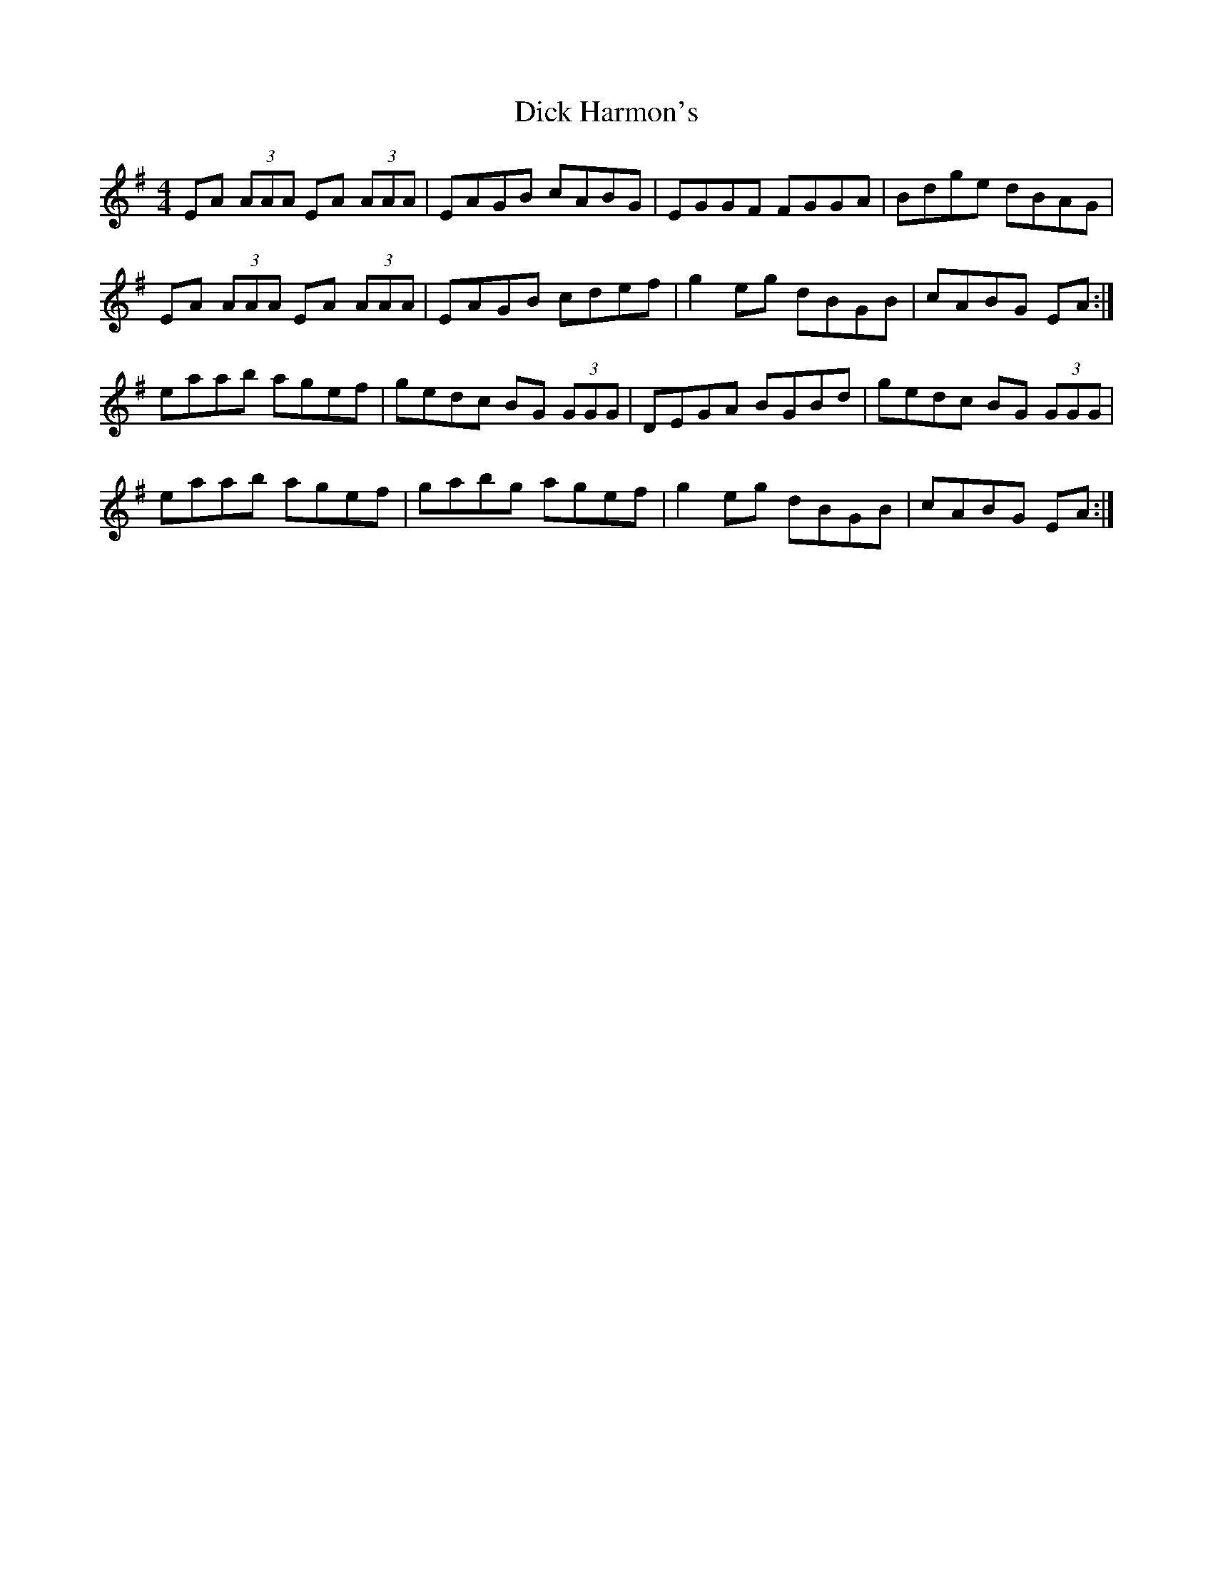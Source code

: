 X: 10046
T: Dick Harmon's
R: reel
M: 4/4
K: Adorian
EA (3AAA EA (3AAA|EAGB cABG|EGGF FGGA|Bdge dBAG|
EA (3AAA EA (3AAA|EAGB cdef|g2 eg dBGB|cABG EA:|
eaab agef|gedc BG (3GGG|DEGA BGBd|gedc BG (3GGG|
eaab agef|gabg agef|g2 eg dBGB|cABG EA:|

